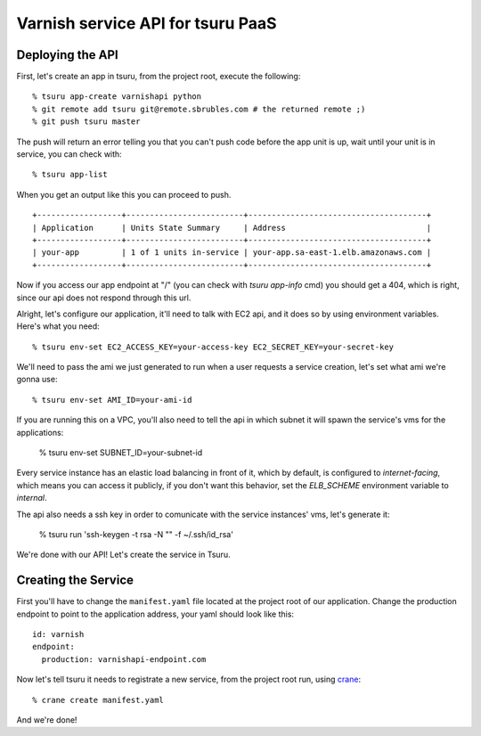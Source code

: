 Varnish service API for tsuru PaaS
==================================

.. image:: https://travis-ci.org/globocom/varnishapi.png?branch=master
   :target: https://travis-ci.org/globocom/varnishapi
Deploying the API
-----------------

First, let's create an app in tsuru, from the project root, execute the following:

.. highlight: bash

::

    % tsuru app-create varnishapi python
    % git remote add tsuru git@remote.sbrubles.com # the returned remote ;)
    % git push tsuru master

The push will return an error telling you that you can't push code before the
app unit is up, wait until your unit is in service, you can check with:


.. highlight: bash

::

    % tsuru app-list

When you get an output like this you can proceed to push.

.. highlight: bash

::

    +------------------+-------------------------+--------------------------------------+
    | Application      | Units State Summary     | Address                              |
    +------------------+-------------------------+--------------------------------------+
    | your-app         | 1 of 1 units in-service | your-app.sa-east-1.elb.amazonaws.com |
    +------------------+-------------------------+--------------------------------------+

Now if you access our app endpoint at "/" (you can check with `tsuru app-info`
cmd) you should get a 404, which is right, since our api does not respond
through this url.

Alright, let's configure our application, it'll need to talk with EC2 api, and
it does so by using environment variables. Here's what you need:


.. highlight: bash

::

    % tsuru env-set EC2_ACCESS_KEY=your-access-key EC2_SECRET_KEY=your-secret-key

We'll need to pass the ami we just generated to run when a user requests a
service creation, let's set what ami we're gonna use:

.. highlight: bash

::

    % tsuru env-set AMI_ID=your-ami-id

If you are running this on a VPC, you'll also need to tell the api in which
subnet it will spawn the service's vms for the applications:

    % tsuru env-set SUBNET_ID=your-subnet-id

Every service instance has an elastic load balancing in front of it, which by
default, is configured to `internet-facing`, which means you can access it
publicly, if you don't want this behavior, set the `ELB_SCHEME` environment
variable to `internal`.

The api also needs a ssh key in order to comunicate with the service instances'
vms, let's generate it:

    % tsuru run 'ssh-keygen -t rsa -N "" -f ~/.ssh/id_rsa'

We're done with our API! Let's create the service in Tsuru.

Creating the Service
--------------------

First you'll have to change the ``manifest.yaml`` file located at the project
root of our application. Change the production endpoint to point to the
application address, your yaml should look like this:

.. highlight: yaml

::

    id: varnish
    endpoint:
      production: varnishapi-endpoint.com

Now let's tell tsuru it needs to registrate a new service, from the project
root run, using `crane
<http://godoc.org/github.com/globocom/tsuru/cmd/crane>`_:

.. highlight: bash

::

    % crane create manifest.yaml

And we're done!
